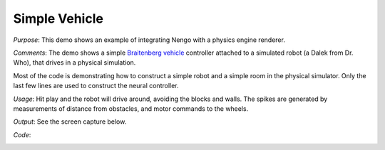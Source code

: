 Simple Vehicle
================================================

*Purpose*: This demo shows an example of integrating Nengo with a physics engine renderer.

*Comments*: The demo shows a simple `Braitenberg vehicle <https://en.wikipedia.org/wiki/Braitenberg_vehicle>`_ controller attached to a simulated robot (a Dalek from Dr. Who), that drives in a physical simulation.

Most of the code is demonstrating how to construct a simple robot and a simple room in the physical simulator.  Only the last few lines are used to construct the neural controller.

*Usage*: Hit play and the robot will drive around, avoiding the blocks and walls.  The spikes are generated by measurements of distance from obstacles, and motor commands to the wheels.

*Output*: See the screen capture below.

.. image:: images/vehicle.png

*Code*:
    .. literalinclude:: ../../dist-files/demo/vehicle.py
